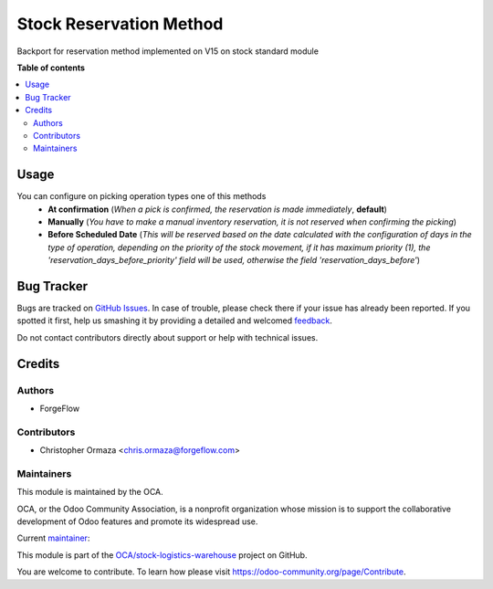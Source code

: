 ========================
Stock Reservation Method
========================

.. !!!!!!!!!!!!!!!!!!!!!!!!!!!!!!!!!!!!!!!!!!!!!!!!!!!!
   !! This file is generated by oca-gen-addon-readme !!
   !! changes will be overwritten.                   !!
   !!!!!!!!!!!!!!!!!!!!!!!!!!!!!!!!!!!!!!!!!!!!!!!!!!!!

.. |badge1| image:: https://img.shields.io/badge/maturity-Beta-yellow.png
    :target: https://odoo-community.org/page/development-status
    :alt: Beta
.. |badge2| image:: https://img.shields.io/badge/licence-LGPL--3-blue.png
    :target: http://www.gnu.org/licenses/lgpl-3.0-standalone.html
    :alt: License: LGPL-3
.. |badge3| image:: https://img.shields.io/badge/github-OCA%2Fstock--logistics--warehouse-lightgray.png?logo=github
    :target: https://github.com/OCA/stock-logistics-warehouse/tree/14.0/stock_reservation_method
    :alt: OCA/stock-logistics-warehouse
.. |badge4| image:: https://img.shields.io/badge/weblate-Translate%20me-F47D42.png
    :target: https://translation.odoo-community.org/projects/stock-logistics-warehouse-14-0/stock-logistics-warehouse-14-0-stock_reservation_method
    :alt: Translate me on Weblate
.. |badge5| image:: https://img.shields.io/badge/runbot-Try%20me-875A7B.png
    :target: https://runbot.odoo-community.org/runbot/153/14.0
    :alt: Try me on Runbot

|badge1| |badge2| |badge3| |badge4| |badge5| 

Backport for reservation method implemented on V15 on stock standard module

**Table of contents**

.. contents::
   :local:

Usage
=====

You can configure on picking operation types one of this methods
  * **At confirmation** (*When a pick is confirmed, the reservation is made immediately*, **default**)
  * **Manually** (*You have to make a manual inventory reservation, it is not reserved when confirming the picking*)
  * **Before Scheduled Date** (*This will be reserved based on the date calculated with the configuration of days in the type of operation, depending on the priority of the stock movement, if it has maximum priority (1), the 'reservation_days_before_priority' field will be used, otherwise the field 'reservation_days_before'*)

Bug Tracker
===========

Bugs are tracked on `GitHub Issues <https://github.com/OCA/stock-logistics-warehouse/issues>`_.
In case of trouble, please check there if your issue has already been reported.
If you spotted it first, help us smashing it by providing a detailed and welcomed
`feedback <https://github.com/OCA/stock-logistics-warehouse/issues/new?body=module:%20stock_reservation_method%0Aversion:%2014.0%0A%0A**Steps%20to%20reproduce**%0A-%20...%0A%0A**Current%20behavior**%0A%0A**Expected%20behavior**>`_.

Do not contact contributors directly about support or help with technical issues.

Credits
=======

Authors
~~~~~~~

* ForgeFlow

Contributors
~~~~~~~~~~~~

* Christopher Ormaza <chris.ormaza@forgeflow.com>

Maintainers
~~~~~~~~~~~

This module is maintained by the OCA.

.. image:: https://odoo-community.org/logo.png
   :alt: Odoo Community Association
   :target: https://odoo-community.org

OCA, or the Odoo Community Association, is a nonprofit organization whose
mission is to support the collaborative development of Odoo features and
promote its widespread use.

.. |maintainer-ChrisOForgeFlow| image:: https://github.com/ChrisOForgeFlow.png?size=40px
    :target: https://github.com/ChrisOForgeFlow
    :alt: ChrisOForgeFlow

Current `maintainer <https://odoo-community.org/page/maintainer-role>`__:

|maintainer-ChrisOForgeFlow| 

This module is part of the `OCA/stock-logistics-warehouse <https://github.com/OCA/stock-logistics-warehouse/tree/14.0/stock_reservation_method>`_ project on GitHub.

You are welcome to contribute. To learn how please visit https://odoo-community.org/page/Contribute.
